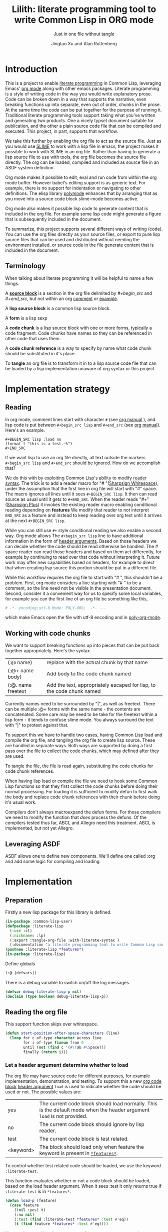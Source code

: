 # -*- Mode: POLY-ORG;  -*- ---
#+Title: Lilith: literate programming tool to write Common Lisp in ORG mode
#+Author: Jingtao Xu and Alan Ruttenberg
* Org setup :noexport:
#+Startup: noindent
#+SubTitle: Just in one file without tangle
#+OPTIONS: tex:t toc:2 \n:nil @:t ::t |:t ^:nil -:t f:t *:t <:t
#+STARTUP: latexpreview
#+STARTUP: noindent
#+STARTUP: inlineimages
#+PROPERTY: literate-lang lisp
#+PROPERTY: literate-load yes
#+STARTUP: entitiespretty
#+COMMENT: toc-org-insert-toc to update 
* Table of Contents                                               :noexport:TOC:
- [[#introduction][Introduction]]
  - [[#terminology][Terminology]]
- [[#implementation-strategy][Implementation strategy]]
  - [[#reading][Reading]]
  - [[#working-with-code-chunks][Working with code chunks]]
  - [[#leveraging-asdf][Leveraging ASDF]]
- [[#implementation][Implementation]]
  - [[#preparation][Preparation]]
  - [[#reading-the-org-file][Reading the org file]]
  - [[#working-with-strings-representing-code][Working with strings representing code]]
  - [[#working-with-code-chunks-1][Working with code chunks]]
  - [[#tangling-the-org-file][Tangling the org file]]
  - [[#ensuring-that-code-chunk-references-are-expanded-when-loading-or-compiling][Ensuring that code chunk references are expanded when loading or compiling]]
  - [[#asdf-support-for-org-file-as-source-code][ASDF support for org file as source code]]
- [[#release-this-file][Release this file]]
- [[#test-cases][Test cases]]
  - [[#preparation-1][Preparation]]
  - [[#test-groups][test groups]]
  - [[#run-all-tests-in-this-library][run all tests in this library]]
  - [[#run-all-tests-in-demo-project][run all tests in demo project]]
- [[#references][References]]
- [[#new-sections-from-alanr][New sections from alanr]]
  - [[#bootstrap-test][Bootstrap test]]
  - [[#bugs][Bugs]]
  - [[#todo][TODO]]
  - [[#why-we-need-to-patch-defun-and-maybe-others-and-have-the--macro][Why we need to patch defun (and maybe others) AND have the :@ macro.]]
  - [[#broken][Broken]]
  - [[#working][Working]]

* Introduction
This is a project to enable [[http://www.literateprogramming.com/][literate programming]] in Common Lisp, leveraging
Emacs' [[https://orgmode.org/][org mode]] along with other emacs packages.  Literate programming is a
style of writing code in the way you would write explanatory prose. Code
can be broken down in a way that supports the narrative, even breaking
functions up into separate, even out of order, chunks in the prose.  At the same time the code
can be put together for the purpose of running it.  Traditional literate
programming tools support taking what you've written and generating two
products. One a nicely typset document suitable for publication, and the
other a plain source code file that can be compiled and executed. 
This project, in part, supports that workflow.

We take this further by enabling the org file to act as the source
file. Just as you would use [[https://common-lisp.net/project/slime/][SLIME]] to work with a lisp file in emacs, the
project makes it possible to work with SLIME in an org file. Rather than
having to generate a lisp source file to use with tools, the org file
becomes the source file directly. The org can be loaded, compiled and
included as source file in an ASDF system definition.

Org mode makes it possible to edit, eval and run code from within the org
mode buffer.  However babel's editing support is as generic text. For
example, there is no support for indentation or navigating to other
definitions. The elisp library [[https://polymode.github.io/][polymode]] enhances that by arranging that as
you move into a source code block slime-mode becomes active.

Org mode also makes it possible lisp code to generate content that is
included in the org file. For example some lisp code might generate a figure 
that is subsequently included in the document. 

To summarize, this project supports several different ways of writing
(code).  You can use the org files directly as your source files, or export
to pure lisp source files that can be used and distributed without needing
the environment installed. or source code in the file generate content that
is included in the document.

** Terminology

When talking about literate programming it will be helpful to name a few things.

A [[https://orgmode.org/worg/org-contrib/babel/intro.html#source-code-blocks-org][*source block*]] is a section in the org file delimited by /#+begin_src/ and
/#+end_src/, but not within an org [[https://orgmode.org/manual/Comment-lines.html][comment]] or [[https://orgmode.org/manual/Literal-examples.html][example]].

A *lisp source block* is a common lisp source block.

A *form* is a lisp sexp

A *code chunk* is a lisp source block with one or more forms, typically a code fragment.
Code chunks have names so they can be referenced in other code that uses them.

A *code chunk reference* is a way to specify by name what code chunk should be
substituted in it's place.  

To *tangle* an org file is to transform it in to a lisp source code file that can be loaded by
a lisp implementation unaware of org syntax or this project.

* Implementation strategy
** Reading 

In org mode, comment lines start with character ~#~ (see [[https://orgmode.org/manual/Comment-lines.html][org manual]] ),
and lisp code is put between ~#+begin_src lisp~ and ~#+end_src~
(see [[https://orgmode.org/manual/Literal-examples.html][org manual]]). Here's an example.

#+BEGIN_EXAMPLE
   ,#+BEGIN_SRC lisp :load no
   (format t "this is a test.~%")
   ,#+END_SRC
#+END_EXAMPLE

If we want lisp to use an org file directly, all text outside the markers
~#+begin_src lisp~ and ~#+end_src~ should be ignored. How do we accomplish that?

We do this with by exploiting Common Lisp's ability to modify [[https://www.cs.cmu.edu/Groups/AI/html/cltl/clm/node187.html][reader syntax]].
The trick is to add a reader macro for "# "([[http://clhs.lisp.se/Body/02_dhu.htm][Sharpsign Whitespace]]), under
the assumption that the first line in org file will start with "#" space.
The macro ignores all lines until it sees ~#+BEGIN_SRC lisp~. It then 
can read source as usual until it gets to ~#+END_SRC~. When the reader reads 
"#+"([[http://clhs.lisp.se/Body/02_dhq.htm][Sharpsign Plus]]) it invokes the existing reader macro enabling conditional reading depending on *features* 
We modify that reader to not interpret ~END_SRC~ as a feature and instead to
keep reading over org text until it arrives at the next ~#+BEGIN_SRC lisp~.

While you can still use ~#+~ style conditional reading we also enable a second way.
Org mode allows The ~#+begin_src lisp~ line to have additional information in the form of
[[https://orgmode.org/manual/Code-block-specific-header-arguments.html#Code-block-specific-header-arguments][header arguments]]. Based on those headers we can decide whether the code should 
be read otherwise be handled. The # space reader can read those headers and based on them
act differently, for example by continuing to read over that code without interpreting it.
Future work may offer new capabilities based on headers, for example to direct that
when creating lisp source this portion should be put in a different file.

While this workflow requires the org file to start with "# ", this
shouldn't be a problem. First, org mode considers a line starting with "# "
to be a comment, so the line need not be visible in the presentation
document. Second, consider it a convenient way for us to specify some local
variables, for example you can the first line of an org file be something
like this,

#+BEGIN_SRC org
# -*- encoding:utf-8 Mode: POLY-ORG;  -*- ---
#+END_SRC

which make Emacs open the file with utf-8 encoding and in [[https://github.com/polymode/poly-org][poly-org-mode]].

** Working with code chunks

We want to support breaking functions up into pieces that can be put back
together appropriately. Here's the syntax.

| (:@  name)          | replace with the actual chunk by that name                            |
| (:@+ name body)     | Add body to the code chunk named                                      |
| (:@. name  freetext | Add the text, appropriately escaped for lisp, to the code chunk named |

Currently names need to be surrounded by "|", as well as freetext.
There can be multiple :@+ forms with the same name - the contents are
concatenated.  Some care may be need to be take for the freetext within a lisp
form - it tends to confuse slime mode. You always surround the text with "|" to
protext against that.

To support this we have to handle two cases, having Common Lisp load and
compile the org file, and tangling the org file to create lisp source.
These are handled in separate ways. Both ways are supported by doing a
first pass over the file to collect the code chunks, which may defined
after they are used.

To tangle the file, the file is read again, substituting the code chunks
for code chunk references.

When having lisp load or compile the file we need to hook some Common Lisp
functions so that they first collect the code chunks before doing their
normal processing. For loading it is sufficient to modify defun to first
walk the body and replace code chunk references with their chunk before
doing it's usual work.

Compilers don't always macroexpand the defun forms. For those compilers we
need to modify the function that /does/ process the defuns. Of the
compilers tested thus far, ABCL and Allegro need this treatment. 
ABCL is implemented, but not yet Allegro.

** Leveraging ASDF
ASDF allows one to define new components. We'll define one called :org and add
some logic for compiling and loading.
* Implementation
** Preparation

Firstly a new lisp package for this library is defined.
#+BEGIN_SRC lisp
(in-package :common-lisp-user)
(defpackage :literate-lisp
  (:use :cl)
  (:nicknames :lp)
  (:export :tangle-org-file :with-literate-syntax )
  (:documentation "a literate programming tool to write Common Lisp codes in org file."))
(pushnew :literate-lisp *features*)
(in-package :literate-lisp)
#+END_SRC

Define globals
#+begin_src lisp
  (:@ |defvars|)
#+end_src

There is a debug variable to switch on/off the log messages.
#+BEGIN_SRC lisp
(defvar debug-literate-lisp-p nil)
(declaim (type boolean debug-literate-lisp-p))
#+END_SRC

** Reading the org file

This support function skips over whitespace. 

#+BEGIN_SRC lisp
(defun start-position-after-space-characters (line)
  (loop for c of-type character across line
        for i of-type fixnum from 0
        until (not (find c '(#\Tab #\Space)))
        finally (return i)))
#+END_SRC

*** Let a header argument determine whether to load
The org file may have source code for different purposes, for example
implementation, demonstration, and testing. To support this a new [[https://orgmode.org/manual/Structure-of-code-blocks.html][org code block]] [[https://orgmode.org/manual/Code-block-specific-header-arguments.html#Code-block-specific-header-arguments][header argument]]  ~load~ is used to indicate
whether the code should be used or not. The possible values are:
|yes|The current code block should load normally. This is the default mode when the header argument ~load~ is not provided.
|no|The current code block should ignore by lisp reader. |
|test|The current code block is test related.|
|<keyword> |The block should load only when feature the keyword is present in [[http://www.lispworks.com/documentation/HyperSpec/Body/v_featur.htm][~*features*~]].|

To control whether test related code should be loaded, we use the keyword ~:literate-test~.

This function evaluates whether or not a code block should be loaded, based on the load header argument.
When it sees :test it only returns true if ~:literate-test~ is in ~*features*~. 
#+BEGIN_SRC lisp
(defun load-p (feature)
  (case feature
    ((nil :yes) t)
    (:no nil)
    (:test (find :literate-test *features* :test #'eq))
    (t (find feature *features* :test #'eq))))
#+END_SRC

Now code to read [[https://orgmode.org/manual/Code-block-specific-header-arguments.html#Code-block-specific-header-arguments][header arguments]] after ~#+BEGIN_SRC lisp~,
and convert every key and value to a lisp keyword (see test in [[block header test]]).

#+BEGIN_SRC lisp
(defun read-org-code-block-header-arguments (string begin-position-of-header-arguments)
  (with-input-from-string (stream string :start begin-position-of-header-arguments)
    (let ((*readtable* (copy-readtable nil))
          (*package* #.(find-package :keyword))
          (*read-suppress* nil))
       (loop for elem = (read stream nil)
                     while elem
                     collect elem))))
#+END_SRC

*** Sharp space reader

The function ~sharp-space~ is called when the reader sees "# ", and reads until
the next ~#+begin_src~ that isn't nested inside a comment or example.  If it
sees ~#+begin_comment~, it keeps reading and ignoring until it reaches
~#+end_comment~. If it sees ~#+begin_example~ it keeps reading until
~#+end_example~, but the text between them is considered worth having
in the tangled file.

It coordinates with tangle-org-file via three globals ([[global tangling]]).

If *tangle-keep-org-text* is non-nil those lines
are written to  *tangling-stream*. If *tangling-verbatim* is non-nil the lines
are written verbatim, otherwise they are written as lisp comments. Those 
variables are bound when tangling. During non-tangle reading have no effect.

It then reads the block headers and the source block. Depending on the header
it either emits the source block as code, or considers it plain org text.

#+begin_src lisp
(defun sharp-space (stream a b)
  (declare (ignore a b))
  (when (and *tangling-to-stream* *tangle-keep-org-text*)
    (terpri *tangling-to-stream*))
  (macrolet ((looking-at (what)
	       `(eql start1 (search ,what line :test #'char-equal))))
    (loop for line = (read-line stream nil nil)
	  with waiting-for = nil
	  until (null line)
	  for start1 = (start-position-after-space-characters line)
	  do
	     (when debug-literate-lisp-p
	       (format t "ignore line ~a~%" line))
	     (:@ |handle entry to an example or comment|)
	     (:@ |maybe write an ignored line to tangled file|)
	     (if (looking-at waiting-for)
		 (setq waiting-for nil))
	  until (and (not waiting-for) (looking-at "#+begin_src lisp")
	       (let* ((header-arguments (read-org-code-block-header-arguments
					 line 
					 (+ start1 (load-time-value (length "#+begin_src lisp"))))))
		 (load-p (getf header-arguments :load :yes))))))
  (when (and *tangling-to-stream* *tangle-keep-org-text*)
    (terpri *tangling-to-stream*))
  (values))
#+end_src

We handle comments and examples by setting the variable waiting-for
to the corresponding end marker

#+begin_src lisp
(:@+ |handle entry to an example or comment|
     (when (not waiting-for)
       (progn
	 (when (looking-at "#+begin_comment")
	   (setq waiting-for "#+end_comment"))
	 (when (looking-at "#+begin_example")
	   (setq waiting-for "#+end_example")))))
#+end_src

We'll print the current line to the tangled file as long as *tangling-to-stream* is bound.
If verbatim write it out as is. Otherwise write it out unless it's org comments.
#+begin_src lisp
(:@+ |maybe write an ignored line to tangled file|
     (when *tangling-to-stream*
       (if *tangling-verbatim*
	   (write-line line *tangling-to-stream*)
	   (unless 
	       (:@ |should the current line be printed as a comment?|)
	     (write-string ";; " *tangling-to-stream*)
	     (write-line line *tangling-to-stream*)))))
#+end_src

We won't print the line if
- it's an empty string
- we have or have been waiting for an end_example, but the line isn't the start of end directive.
- we're not including org text at all 
- It's a comment, either because it's first character is "#" or because it's in an extended #+ comment.
#+begin_src lisp
(:@+ |should the current line be printed as a comment?|
     (or (and (equal waiting-for "#+end_example")
	      (or (looking-at "#+begin_example")
		  (looking-at "#+end_example")))
	 (and (not waiting-for)
	      (eql 0 (position #\# line :test 'char=)))
	 (equalp waiting-for "#+end_comment")
	 (ppcre::scan "^\\s*$" line)
	 (not *tangle-keep-org-text*)))
#+end_src
	   
*** Sharp plus reader
The #+ sharp-plus reader adds logic modifies the behavior of standard #+.  When this
function is called it reads the next thing (setting *package* to the keyword
package) the result of which is a putative [[http://www.lispworks.com/documentation/HyperSpec/Body/v_featur.htm][feature specification]]. First we check
whether what was read was :END_SRC. If so, that's not a feature specification
but instead a signal that we are moving from a code block to regular org text,
and the sharp-plus reader is called again.

Otherwise it calls featurep to see whether the feature specification is
satisfied and if so it reads the next object. If it is not satisfied it passes
over the object by use of [[http://www.lispworks.com/documentation/HyperSpec/Body/v_rd_sup.htm][~*read-suppress*~]].

#+BEGIN_SRC lisp
(defun sharp-plus (stream sub-char numarg)
  (let ((feature (let ((*package* #.(find-package :keyword)))
		   (read stream t nil t))))
    (when debug-literate-lisp-p
      (format t "found feature ~s,start read org part...~%" feature))
    (cond ((eq :end_src feature) 
	   (when debug-literate-lisp-p
	     (format t "found #+END_SRC,start read org part...~%"))
	   (funcall #'sharp-space stream sub-char numarg))
          ((uiop/os:featurep (or feature (subst :literate-test :test feature)))
	   (read stream t nil t))
          (t (let ((*read-suppress* t)) (read stream t nil t) (values))))))
#+END_SRC
*** Define and initialize a readtable 

Let's use a new read table to hold the reader for org syntax.
#+BEGIN_SRC lisp
(defvar *org-readtable* (copy-readtable))
#+END_SRC

We will need to install the reader macros we defined in our readtable. This
is a code chunk - the actual installation is done near the end of the file.
#+begin_src lisp
(:@+ |set read table dispatch functions|
  (set-dispatch-macro-character #\# #\space #'sharp-space *org-readtable*)
  (set-dispatch-macro-character #\# #\+ #'sharp-plus *org-readtable*))
#+end_src

Define a macro to invoke use *org-readtable*
#+begin_src lisp
(defmacro with-literate-syntax (&body body)
  `(let ((*readtable* *org-readtable*))
  ,@body))

#+end_src  
** Working with strings representing code 

When tangling the org file, and when working with code chunks, we will mostly
use and manipulate strings rather than forms. 
A string of a code chunk can have several forms, and a code chunk can comprise several strings.

read-forms-from-string takes a string as input, and reads each form in
the string, returning a list of forms.

#+begin_src lisp
(defun read-forms-from-string (string)
  (with-input-from-string (s string)
    (loop for form = (read s nil :eof)
	  until (eq form :eof)
	  collect form)))
#+end_src

get-forms-as-strings takes a string with a number of forms and returns a list of
strings, each the string representation of one of the forms.

We use read *read-suppress* in order to avoid side-effects, and in order to
group feature specifications with their subsequent form.  However, due to a [[https://github.com/armedbear/abcl/issues/123][bug
in ABCL]], we use file-position to detect when we've hit end of file instead of
using read's eof-error-p and eof-value.  Fix this when Roswell's ABCL
implementation is updated.

#+begin_src lisp
(defun get-forms-as-strings (string)
  (loop for lastpos = 0 then pos
	with stream = (make-string-input-stream string)
	for pos = (if (= (file-position stream) (length string))
		      :eof
		      (let ((*read-suppress* t))
			(read stream nil nil) ; need this because you might have "#+nil foo" in a src block
			(file-position stream)))
	until (eq pos :eof)
	collect (subseq string lastpos pos)))
#+end_src

** Working with code chunks

*** The storage and creation of code blocks
Let's store all named code blocks in a hash table.
The key is ~|code block name|~, it can be any lisp object only if they can compare with ~equalp~.
#+begin_src lisp
(:@+ |defvars| 
  (defvar named-code-blocks nil))
#+end_src

*** Collecting code chunks
In order to handle cases where the code blocks are defined after they
are used, a separate pass is used to collect the code blocks which will
subsequently be used to substitute for the code chunk references.
Code chunks have the (:@+ |name| code). 

gather-code-chunks returns a hash table with the keys being names of
code chunk and the values being a list of strings comprising the code chunk.
We check to make sure we aren't redefining a code chunk, and that
when we are adding the code chunk there's already one there to add to.

#+begin_src lisp
(defun gather-code-chunks (org-file)
  (let ((code-blocks (make-hash-table :test 'equalp)))
    (each-source-form-as-string
     org-file
     (lambda(block)
       (cl-ppcre::register-groups-bind (op name body)
	   ("(?s)^\\s*[\"]*\\((:@[+.])\\s+\\|([^|]+)\\|\\s*(.*)\\)" block)
	 (if (equal op ":@+")
	     (push body (gethash name code-blocks))
	     (push (concatenate 'string "\"" (ppcre::regex-replace-all  "\"" body "\\\"") "\"")  
		   (gethash name code-blocks))))
       ))
    code-blocks))
#+end_src

*Note*: named-code-blocks is only used dynamically so it might as well be initialized to nil.

*** Iterating over code chunks as strings
each-source-block-as-string calls fn on each lisp source block, as
string, in the org file. We will use it when tangling the code.

#+begin_src lisp
(defun each-source-block-as-string (org-file fn)
  "Call fn on each source code block string in the org file"
    (with-open-file (input org-file)
      (block read-org-files
	(loop for nil = (sharp-space input nil nil)
	      until (eq (peek-char nil input nil :eof) :eof)
	      ;; read codes in code block until reach `#+end_src'
	      do (loop with output = (make-string-output-stream)
		       for line = (read-line input nil nil)
		       do
			  (cond ((null line)
				 (error "End of file while in source block '~a'" (get-output-stream-string output)))
				((string-equal "#+end_src" (string-trim '(#\Tab #\Space) line))
				 (when debug-literate-lisp-p
				   (format t "reach end of source code block.~%"))
				 (funcall fn (get-output-stream-string output))
				 (return t))
				(t (when debug-literate-lisp-p
				     (format t "read code line:~s~%" line))
				   (write-line line output))))))))
#+end_src

A source block might have several forms, either lisp definitions, or code chunks.
each-source-form-as-string calls *fn* on each separate form in each lisp src block.
We'll use this when gathering code chunks.

#+begin_src lisp
(defun each-source-form-as-string (org-file fn)
  (each-source-block-as-string
   org-file
   (lambda (block)
     (if (ppcre::scan "\\s*\\(:@." block)
	 (funcall fn block)
	 (map nil fn (get-forms-as-strings block))))))
#+end_src

*** Translate forms as strings with chunk references to ones with the actual chunks
Code chunks can be substituted into source blocks or other code chunks.
Substitution is done recursively. If a reference to a code chunk is found, and
the code chunk refers to another code chunk, that is also substituted.

First define a helper /replace-all/, using [[https://edicl.github.io/cl-ppcre/][cl-ppcre]].
- string is source which will be modified
- regex matches pieces that will be substituted
- which specifies the groups that will be passed to function
- function is called with the specified groups and returns a string replacement.

Note that when there are nested groups, the string being replaced
will be that of the outermost group.

#+begin_src lisp
(defun replace-all (string regex function &rest which)
  (cl-ppcre::regex-replace-all
   regex string
   (lambda (target-string start end match-start match-end reg-starts reg-ends)
     (declare (ignore target-string start end ))
     (apply function
	    (loop for group in which
		  if (= group 0)
		    collect (subseq string match-start match-end)
		  else
		    collect (subseq string (aref reg-starts (1- group)) (aref reg-ends (1- group))))))))
#+end_src

The test shows an example where numbers are translated into their english words.
#+begin_src lisp :load test
(:@+ |tests|
 (5am:test replace-all
  (5am:is (equal "one two three"
		 (replace-all "1 2 3" "(\\d+)"
			      (lambda(e) (format nil "~r" (parse-integer e)))
			      1)))))
#+end_src

In order to avoid an infinite loop because of circular use of code chunk
references, we keep track of what we are substituting, recurively, with the
variable *trace-substitutions*

#+begin_src lisp
(:@+ |defvars|
     (defvar *trace-substitution* nil))
#+end_src

The input argument to maybe-substitute-code-block is the form (as string) for
which substitution should be done. code-chunks is the hash created by
gather-source-chunks.

We make some make some effort here to present the substituted chunks reasonably.

#+BEGIN_SRC lisp
(defun maybe-substitute-code-block (input code-chunks)
  (replace-all input "(?s)(\\(:@\\s*\\|([^|]+)\\|\\s*\\))"
	       (lambda(whole name)
		 (let* ((:@ |figure out indentation|))
		   (assert (gethash name code-chunks) () "Code block '~a' called for, but not defined" name)
		   (if (member name *trace-substitution* :test 'equalp)
		       (error "Circularity in code blocks: |~a| uses ~{|~a|~^ uses~}"
			      name (reverse *trace-substitution*))
		       (let ((*trace-substitution* (cons name *trace-substitution*)))
			 (:@ |compute string to insert|)))))
	       1 2))
#+end_src

To find the indentation, we split the source block into lines, find the first
line containing the chunk reference, and use the position in that line to
determine indentation of the chunk.

#+begin_src lisp
(:@+ |figure out indentation|
     (pos (some (lambda(e) (search whole e :test 'char=))
		(cl-ppcre::split "\\n" input)))
     (indent (subseq (load-time-value (format nil "~80:a" " ")) 0 pos)))
#+end_src

For the insertion, first, we leave a comment naming the chunk when we insert the
chunk. Second, We try to indent properly by splitting the chunk into separate forms,
trimming leading spaces, and prepending by the computed indentation.

/This doesn't work well - fix/

#+begin_src lisp
(:@+ |compute string to insert|
     (format nil ";; Using |~a|~%~{~a~}" name
	     (mapcar (lambda(e)
		       (format nil "~a"
;			       (ppcre::regex-replace-all
;				"(?m)(^\\s*)"
				(maybe-substitute-code-block e code-chunks)
				;;				indent)
				))
		     (gethash name code-chunks))))
#+END_SRC

*** Translate forms with chunk references to ones with the actual chunks.

This code handles the case when we are evaluating, loading, or compiling. It
is not used in tangling to a file. 

This macro is responsible for retrieving a code chunk, which is represented as a
list of strings, into a list of forms used in the transformations.

#+begin_src lisp
(defmacro with-code-chunk ((name codes) &body body)
  (let ((present-p (gensym "PRESENT-P"))
        (code-block-name (gensym "NAME")))
    `(let ((,code-block-name ,name))
       (let* ((,present-p (gethash (string ,code-block-name) named-code-blocks))
	      (,codes (mapcan 'read-forms-from-string ,present-p)))
         (unless ,present-p
	   (inspect named-code-blocks)
           (error "Can't find code block:~a" ,code-block-name))
           ,@body))))
#+end_src

Our function expand-web-form walks through a lisp form and replaces all chunk
references with their chunks. Those chunks may need expansion as well, so
this is done recursively. Some [[tests for web syntax]] are here.

#+begin_src lisp
(defun expand-web-form (form)
  (if (atom form)
      form
      (if (eq (car form) :@)
	  (expand-web-form `(progn ,form))
	  (loop for previous-form = nil then left-form
		for left-form = form then (cdr left-form)
		until (or (null left-form)
			  ;; to a dotted list, its `cdr' may be an atom.
			  (atom left-form))
		when (listp (car left-form))
		  do (let ((head (caar left-form)))
		       (cond ((eq head 'quote) nil) ; ignore a quote list.
			     ((eq head :@) 
			      (with-code-chunk ((second (car left-form)) codes)
				(unless codes
				  (error "code block ~a is null for syntax :@" (second (car left-form))))
				;; support recursive web syntax in a code block by expanding the defined code block
				(let* ((copied-codes (expand-web-form (copy-tree codes)))
				       (last-codes (last copied-codes)))
				  ;; update next form
				  (setf (cdr last-codes) (cdr left-form))
				  ;; update left-form
				  (setf left-form last-codes)
				  (if previous-form
				      (setf (cdr previous-form) copied-codes)
				      (setf form copied-codes)))))
			     (t (setf (car left-form) (expand-web-form (car left-form))))))
		finally (return form)))))
#+end_src

*** Define the chunk definition as a noop
All work of processing these is in gather-code-chunks. If lisp happens to evaluate them
then nothing bad happens.
#+begin_src lisp
(defmacro :@+ (name &body body)
  (declare (ignore name body)))
(defmacro :@. (name &body body)
  (declare (ignore name body)))
#+end_src

** Tangling the org file

Argument ~keep-test-codes~ is a Boolean value to indicate whether test codes should load.
#+begin_src lisp
(defun tangle-org-file (org-file &key
				   (keep-test-codes nil)
				   (output-file (make-pathname :defaults org-file
							       :type "lisp"))
				   verbatim
				   (keep-org-text t))
  (let ((*features* (if keep-test-codes
			*features*
			(remove :literate-test *features* :test 'eq)))
	(code-blocks (gather-code-chunks org-file))
	(*tangling-verbatim* verbatim)
	(*tangle-keep-org-text*  keep-org-text))
    (with-open-file (output output-file :direction :output
					:if-does-not-exist :create
					:if-exists :supersede)
      (:@ |write header|)
      (let ((*tangling-to-stream* output))
	(each-source-block-as-string
	 org-file
	 (lambda(block)
	   (:@ |write out block with code chunks substituted|)))
	(when *tangling-verbatim*
	  (format *tangling-to-stream* "#+END_SRC~%"))))
	)) 
#+end_src

Checks to see whether this block is a code chunk reference, and if so, substitutes the
code chunk.

#+begin_src lisp
(:@+ |write out block with code chunks substituted|
  (if (ppcre::scan "^\\s*\\(:@[+.]" block)
      ;; comment out code chunks
      (format *tangling-to-stream* "~{;; ~a~%~}" (cl-ppcre::split "\\n" block))
      (write-string (maybe-substitute-code-block block code-blocks) output)))
#+end_src

Write a header to the beginning of the tangled file. Explain that it's a generated
file. Then, if we're including the org text, say so, and if not warn that you probably
need to read the org file to understand it.

#+begin_src lisp
(:@+ |write header|
  (macrolet ((in-a-comment (s &rest args)
	       `(format output "~{;;; ~a~%~}"
			(ppcre::split "\\n" (format nil (string ,s) ,@args)))))
  (unless *tangling-verbatim*
    (in-a-comment (:@ |explain source|)
		  (pathname-name org-file) (pathname-type org-file)))
  (if *tangle-keep-org-text*
      (in-a-comment (:@ |explain comments|))
      (in-a-comment (:@ |warn no comments|)))))
#+end_src


#+begin_src lisp
(:@. |explain source|
|This file is automatically generated from the literate-lisp file '~a.~a'.
It is meant to be loaded by a common lisp directly, without depending on lilith|)
#+end_src

#+begin_src lisp
(:@. |explain comments|
|This file keeps all text in the original file as lisp comments, except
for the org-mode comments and directives.|)
#+end_src

#+begin_src lisp
(:@. |warn no comments|
|The file is not intended to be read directly as it omits all non-code text from the source.
See the source for full usage and documentation|)
#+end_src

*** The globals that control tangling
<<global tangling>>
*tangling-to-stream* is bound to a stream when we want to also output org mode
text to the tangled file.

*tangling-keep-org-text* controls whether to copy to the org mode text, as
lisp comments, to the tangled file.

*tangling-verbatim* if non-nil has the org mode text copied, verbatim, to the
tangled file. Mostly for debugging. Sort of recreates the original file, but
with the substitutions done.

#+begin_src lisp
(:@+ |defvars|
  (defvar *tangling-to-stream* nil)
  (defvar *tangle-keep-org-text* nil)
  (defvar *tangling-verbatim* nil)
  )
#+end_src

** Ensuring that code chunk references are expanded when loading or compiling
*** make Lispworks handle org file correctly
LispWorks can add an [[http://www.lispworks.com/documentation/lw70/LW/html/lw-682.htm][advice]] to a function to change its default behavior, we can take advantage of
this facility to make function ~load~ can handle org file correctly.
#+BEGIN_SRC lisp
#+lispworks
(lw:defadvice (cl:load literate-load :around) (&rest args)
  (literate-lisp:with-literate-syntax
    (apply #'lw:call-next-advice args)))
#+lispworks
(lw:defadvice (cl:compile-file literate-load :around) (&rest args)
  (literate-lisp:with-literate-syntax
    (apply #'lw:call-next-advice args)))
#+END_SRC

When loading, we use expand-web-form and a modified with-code-chunk to do the
substitutions when they are needed.

To handle cases where we have a reference that's not inside a defun we define
:@ as a macro that uses expand-web-form to substitute it's chunk.

#+begin_src lisp
(defmacro :@ (&whole whole name)
  (declare (ignore name))
  (expand-web-form `(progn ,whole)))

#+end_src


There are two aspects making loading and compile work. First, we need to hook
common lisp's load and compile-file to first build the hash table
named-code-blocks. Then we need to modify defun in to transform its arguments
and body using expand-web-form. Finally, we need to modify
with-code-block to read the strings that have been recorded with
gather-code-chunks so the resultant forms can be included.


*** others
The main obstacle is that many of the lisps have distinct mechanisms for
protecting against accidental modification of the bases system.  This code
provides a macro within which we can change something in the common-lisp
package. It has been tested using Roswell for abcl-bin, ccl-bin, sbcl-bin, ecl,
cmu-bin, and allegro.

#+begin_src lisp
(:@+ |let common-lisp package be modified|
      (defmacro without-cl-locked (&body body)
  `(#-(or SBCL CCL CMU ECL ALLEGRO) progn
     #+SBCL sb-ext::without-package-locks
     #+CCL let #+CCL ((CCL:*WARN-IF-REDEFINE-KERNEL* nil))
     #+CMU extensions::without-package-locks
     #+ECL let #+ECL ((SI:*IGNORE-PACKAGE-LOCKS* t))
     #+ALLEGRO  EXCL:WITHOUT-PACKAGE-LOCKS
     ,@body)))
#+end_src 

We want to change defun dynamically, only when we are loading or compiling an
org file. This uses unwind-protect to do that for any lisp /place/.

#+begin_src lisp
(:@+ |letf dynamically binds any place|
  (defmacro letf-without-cl-lockeds (bindings &body body)
    (if (null bindings)
      `(progn ,@body)
      (let ((save (gensym)))
	`(let ((,save ,(caar bindings)))
	   (letf-without-cl-lockeds ,(cdr bindings)
	     (unwind-protect (progn
			       (without-cl-locked
				   (setf ,(caar bindings) ,(second (car bindings))))
			       ,@body)
	       (without-cl-locked
		   (setf ,(caar bindings) ,save)))))))))
#+end_src 

We'll need to save the values of the original functions to restore them 
after we've changed them. While most of the lisps expand defun when compiling,
ABCL doesn't and so we need to hook a compiler function: jvm::compile-defun.

#+begin_src lisp
(:@+ |defvars|
  (defvar *save-load* #'load)
  (defvar *save-defun* (macro-function 'defun))
  (defvar *save-compile-file* #'compile-file)
  #+ABCL
  (defvar *save-compile-defun* #'jvm::compile-defun)

)
#+end_src

Define a macro to shadow defun when working with org files. We can do that
because macro functions are accessible and can be called. We just have
to make sure the lexical environment is intact by getting it in our macro
using &environment and passing it as the second argument to the macro function.
The first argument to the macro function is the whole form, which we reconstruct,
first expanding using expand-web-form.

#+begin_src lisp
(:@+ |defun for use in org files|
  (defmacro shadow-defun (name args &body body &environment env)
    ;; SBCL needs this decl - does something that makes it
    ;; thing named-code-blocks is lexical
    (declare (special named-code-blocks))
    (funcall *save-defun*
	     `(defun ,name ,(expand-web-form args)
		,@(expand-web-form body)) env)))
#+end_src

The ABCL compiler function is modified to check whether we're working with an org file,
and, if so, first call expand-web-form on the body, which is it's second argument.

#+begin_src lisp
(:@+ |hook abcl's compile-defun|
  (progn #+ABCL
  (defun jvm::compile-defun (&rest args)
    (if '(and imdone (or *load-truename*  *compile-file-pathname*))
	(apply *save-compile-defun*
	       (first args) (expand-web-form (second args))
	       (cddr args))
	(apply *save-compile-defun* args)
	))))
#+end_src

During loading we want to gather the code chunks to make them available for our
shadow-defun, and rebind defun to be our shadow defun. We only do this if we are
loading an org file. Note the declaration of named-code-blocks as special. We
shouldn't need that, as it is defined using defvar however, SBCL does something
funny and will consider it lexical unless we explicitly say not to.


#+begin_src lisp
(:@+ |defvars|
  (defvar imdone nil))
#+end_src
       
#+begin_src lisp
(:@+ |hook load|
  (without-cl-locked
      (defun load (path &rest args)
	(if '(and imdone '(member (pathname-type path) (load-time-value (list (uiop/lisp-build:compile-file-type) "org"))
		    :test 'equalp))
	    (letf-without-cl-lockeds (((macro-function 'defun) (macro-function 'shadow-defun)))
	      (let ((named-code-blocks (and (probe-file path) (gather-code-chunks path ))))
		(declare (special named-code-blocks))
		(with-literate-syntax
		  (apply *save-load* path args))))
	    (apply *save-load* path args)))))
#+end_src

compile-file is hooked in exactly the same way.

#+begin_src lisp
(:@+ |hook compile-file|
  (without-cl-locked
      (defun compile-file (path &rest args)
	(if (and imdone '(member (pathname-type path) (load-time-value (list (uiop/lisp-build:compile-file-type) "org"))
		    :test 'equalp))
	    (letf-without-cl-lockeds (((macro-function 'defun) (macro-function 'shadow-defun)))
	      (let ((named-code-blocks (gather-code-chunks path )))
		(declare (special named-code-blocks))
		(with-literate-syntax
		  (apply *save-compile-file* path args))))
	    (apply *save-compile-file* path args)))))
#+end_src

All of the patching needs to be done inside an eval-when.

#+begin_src lisp
  (:@ |hook abcl's compile-defun|) ; any time ok.
#+(or abcl sbcl ccl cmu ecl )
(eval-when (:load-toplevel :execute)
  (:@ |let common-lisp package be modified|)
  (:@ |letf dynamically binds any place|)
  (:@ |defun for use in org files|)
  (:@ |hook load|)
  (:@ |hook compile-file|))

#-(or abcl sbcl ccl cmu ecl)
(warn "Didn't know how to patch a common lisp defined defun or defmacro, so load and compile of org files won't work. Use the tangled file")
#+end_src

We need a function, for testing, that unhooks everything

#+begin_src lisp
(defun unhook ()
  (without-cl-locked
    (setf (symbol-function 'load) *save-load*)
    (setf (symbol-function 'compile-file) *save-compile-file*)
    #+ABCL
    (setf (symbol-function 'jvm::compile-defun) *save-compile-defun*))) 
#+end_src
** ASDF support for org file as source code

Define a new source file class for org files. The class name needs to be in the ASDF package.
With this one uses :org as the component type in your system defs.

#+BEGIN_SRC lisp
(eval-when (:load-toplevel :execute)
  (defclass asdf::org (asdf:cl-source-file)
  ((asdf::type :initform "org")))  
  (export (list (intern "ORG" 'asdf)) :asdf)) ; was having package problems using asdf:org or asdf::org
#+END_SRC

Here's an example of its use. Now when you load the system 
~readme.org~ will loaded as a lisp source file.
#+BEGIN_SRC lisp :load no
(asdf:defsystem literate-demo
  :components ((:module demo :pathname "./"
                        :components ((:org "readme"))))
  :depends-on (:literate-lisp))
#+END_SRC

To implement this behavior, we put an :around method on asdf:perform that sets the readtable 
to *org-readtable*.
#+BEGIN_SRC lisp
(defmethod asdf:perform :around (o (c asdf::org))
  (literate-lisp:with-literate-syntax
    (call-next-method)))
#+END_SRC


* Release this file
When a new version of [[./literate-lisp.lisp]] can release from this file,
the following code should execute.
#+caption: a demo code to tangle current org file.
#+BEGIN_SRC lisp :load no
(tangle-org-file
 (format nil "~a/literate-lisp.org"
         (asdf:component-pathname (asdf:find-system :literate-lisp))))
#+END_SRC

* Test cases
:PROPERTIES:
:literate-load: test
:END:      
** Preparation
Now it's time to validate some functions.
The [[https://common-lisp.net/project/fiveam/][FiveAM]] library is used to test.

#+BEGIN_SRC lisp :load test
(eval-when (:compile-toplevel :load-toplevel :execute)
  (unless (find-package :fiveam)
    #+quicklisp (ql:quickload :fiveam)
    #-quicklisp (asdf:load-system :fiveam)))
(5am:def-suite literate-lisp-suite :description "The test suite of literate-lisp.")
(5am:in-suite literate-lisp-suite)
#+END_SRC
** test groups
*** test for reading org code block header-arguments
<<block header test>>
#+BEGIN_SRC lisp :load test
(5am:test read-org-code-block-header-arguments
  (5am:is (equal nil (read-org-code-block-header-arguments "" 0)))
  (5am:is (equal '(:load :no) (read-org-code-block-header-arguments " :load no  " 0)))
  (5am:is (equal '(:load :no) (read-org-code-block-header-arguments " :load no" 0))))
#+END_SRC

*** tests for web syntax
**** a simple test

define local variables 1
#+BEGIN_SRC lisp :load test
(:@+ |local variables part 1 for test1|
    (x 1))
#+END_SRC

a code block contains other code block name.
#+BEGIN_SRC lisp :load test
(:@+ |local variables for test1|
    (:@ |local variables part 1 for test1|)
    (y 2))
#+END_SRC

define a function
#+BEGIN_SRC lisp :load test
(defun web-syntax-test1 ()
  (let ((a 1)
        (:@ |local variables for test1|))
    (list a x y)))
#+END_SRC

Let's test this function
#+BEGIN_SRC lisp :load test
(5am:test web-syntax-case1
  (5am:is (equal '(1 1 2) (web-syntax-test1))))
#+END_SRC
**** special cases
***** dotted list to expand
#+BEGIN_SRC lisp :load test
(5am:test web-syntax-special-case-for-dotted-list
  (5am:is (equal '(a . b) (expand-web-form '(a . b)))))
#+END_SRC

*** Other tests
#+begin_src lisp :load test
 (:@ |tests|)
#+end_src
** run all tests in this library
this function is the entry point to run all tests and return true if all test cases pass.
#+BEGIN_SRC lisp :load test
(defun run-test ()
  (5am:run! 'literate-lisp-suite))
#+END_SRC

** run all tests in demo project
To run all tests in demo project ~literate-demo~, please load it by yourself.
* References
- [[http://www.literateprogramming.com/knuthweb.pdf][Literate. Programming.]] by [[https://www-cs-faculty.stanford.edu/~knuth/lp.html][Donald E. Knuth]]
- [[http://www.literateprogramming.com/][Literate Programming]]  a site of literate programming
- [[https://www.youtube.com/watch?v=Av0PQDVTP4A][Literate Programming in the Large]] a talk video from Timothy Daly,one of the original authors of [[https://en.wikipedia.org/wiki/Axiom_(computer_algebra_system)][Axiom]].
- [[https://orgmode.org/worg/org-contrib/babel/intro.html#literate-programming][literate programming in org babel]]
- [[https://github.com/limist/literate-programming-examples][A collection of literate programming examples using Emacs Org mode]]
- [[https://github.com/xtaniguchimasaya/papyrus][papyrus]] A Common Lisp Literate Programming Tool in markdown file

* New sections from alanr


** Bootstrap test

Tangle the org file, load the tangled file, tangle the org file again, make sure
they are same.

#+begin_src lisp
(defun files-same? (file1 file2)
  (equal "" (with-output-to-string (s)
  (uiop/run-program:run-program
  (format nil "diff ~a ~a" (truename file1) (truename file2))
  :output s))))
#+end_src
						   
Test that we can re-generate literate-lisp

#+begin_src lisp :load test
(:@+ |tests|
  (5am:test tangle-ok?
	    (5am:is 
	     (let ((org-path (asdf/system::system-relative-pathname 'literate-lisp "literate-lisp.org")))
	       (pushnew :literate-test *features*)
	       (let ((file1 (merge-pathnames "ll-1.lisp" uiop/stream:*temporary-directory*))
		     (file2 (merge-pathnames "ll-2.lisp" uiop/stream:*temporary-directory*)))
	       (tangle-org-file org-path  :output-file file1 :keep-test-codes t)
	       (unhook)
	       (rename-package "LITERATE-LISP" (gensym))
	       (load file1) 
	       (funcall (intern "TANGLE-ORG-FILE" 'lp)  org-path  :output-file file2 :keep-test-codes t)
	       (files-same? file1 file2))))))
#+end_src


** Bugs
In

** TODO

- A way to indicate that some portion of text should be used as a docstring.
- Better formatting/linking of code chunks.
- Fix indentation for tangled code chunks
- Fix code navigation within org files. 
- Quick preview of code block with all substitutions
- Redirect pieces of the file to different tanged files, e.g. to embed and export asd, test files.
- Add xref links in exports 
- C-c C-c eval taking into account code chunks. What should happen when we eval a code chunk? Eval any users?
- Figure out why poly-org-mode is flakey

** Why we need to patch defun (and maybe others) AND have the :@ macro.

:@ returns a progn. there's no where to 'splice' if you are at the top level.
Because it's a progn, if we only had :@ we wouldn't be able to use it in lots of
places of special forms like the bindings in let, or arguments to a function.

   

#+begin_src lisp
(:@ |set read table dispatch functions|)
(setq imdone t)
#+end_src

** Broken
Allegro until we can hook compile-defun 

** Working
ABCL-bin
CMU-bin 
CCL-bin
SBCL
SBCL-BIN
ECL
